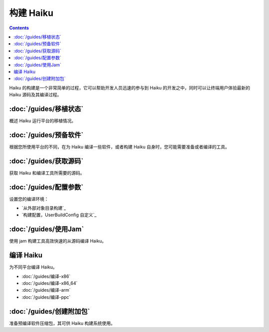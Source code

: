 构建 Haiku
======================

.. contents::

Haiku 的构建是一个非常简单的过程，它可以帮助开发人员迅速的参与到 Haiku 的开发之中，同时可以让终端用户体验最新的 Haiku 源码及其编译过程。

:doc:`/guides/移植状态`
--------------------------

概述 Haiku 运行平台的移植情况。

:doc:`/guides/预备软件`
--------------------------

根据您所使用平台的不同，在为 Haiku 编译一些软件，或者构建 Haiku 自身时，您可能需要准备或者编译的工具。

:doc:`/guides/获取源码`
--------------------------

获取 Haiku 和编译工具所需要的源码。

:doc:`/guides/配置参数`
--------------------------

设置您的编译环境：

* `从外部对象目录构建`_ 
* `构建配置，UserBuildConfig 自定义`_ 

:doc:`/guides/使用Jam`
--------------------------

使用 jam 构建工具高效快速的从源码编译 Haiku。

编译 Haiku
--------------------------

为不同平台编译 Haiku。

* :doc:`/guides/编译-x86`
* :doc:`/guides/编译-x86_64`
* :doc:`/guides/编译-arm` 
* :doc:`/guides/编译-ppc` 

:doc:`/guides/创建附加包`
--------------------------

准备预编译软件压缩包，其可供 Haiku 构建系统使用。


